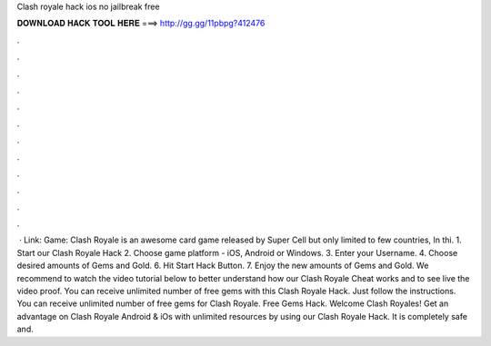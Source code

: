 Clash royale hack ios no jailbreak free

𝐃𝐎𝐖𝐍𝐋𝐎𝐀𝐃 𝐇𝐀𝐂𝐊 𝐓𝐎𝐎𝐋 𝐇𝐄𝐑𝐄 ===> http://gg.gg/11pbpg?412476

.

.

.

.

.

.

.

.

.

.

.

.

 · Link:  Game: Clash Royale is an awesome card game released by Super Cell but only limited to few countries, In thi. 1. Start our Clash Royale Hack 2. Choose game platform - iOS, Android or Windows. 3. Enter your Username. 4. Choose desired amounts of Gems and Gold. 6. Hit Start Hack Button. 7. Enjoy the new amounts of Gems and Gold. We recommend to watch the video tutorial below to better understand how our Clash Royale Cheat works and to see live the video proof. You can receive unlimited number of free gems with this Clash Royale Hack. Just follow the instructions. You can receive unlimited number of free gems for Clash Royale. Free Gems Hack. Welcome Clash Royales! Get an advantage on Clash Royale Android & iOs with unlimited resources by using our Clash Royale Hack. It is completely safe and.
